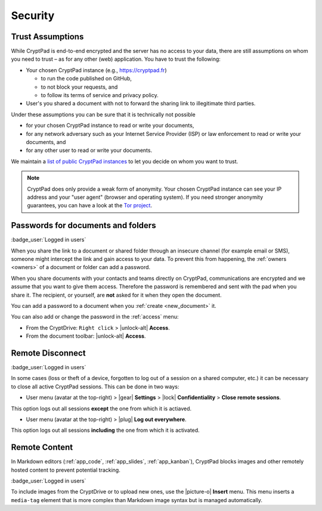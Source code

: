 Security
========

.. _trust:

Trust Assumptions
-----------------

While CryptPad is end-to-end encrypted and the server has no access to your data, there are still assumptions on whom you need to trust – as for any other (web) application.
You have to trust the following:

* Your chosen CryptPad instance (e.g., https://cryptpad.fr)

  * to run the code published on GitHub,
  * to not block your requests, and
  * to follow its terms of service and privacy policy.

* User's you shared a document with not to forward the sharing link to illegitimate third parties.

Under these assumptions you can be sure that it is technically not possible

* for your chosen CryptPad instance to read or write your documents,
* for any network adversary such as your Internet Service Provider (ISP) or law enforcement to read or write your documents, and
* for any other user to read or write your documents.

We maintain a `list of public CryptPad instances <https://cryptpad.org/instances>`_ to let you decide on whom you want to trust.

.. note::
    CryptPad does only provide a weak form of anonymity. 
    Your chosen CryptPad instance can see your IP address and your "user agent" (browser and operating system).
    If you need stronger anonymity guarantees, you can have a look at the `Tor project <https://www.torproject.org>`_.


.. _passwords:

Passwords for documents and folders
-----------------------------------

:badge_user:`Logged in users`

When you share the link to a document or shared folder through an insecure channel (for example email or SMS), someone might intercept the link and gain access to your data. To prevent this from happening, the :ref:`owners <owners>` of a document or folder can add a password.

When you share documents with your contacts and teams directly on CryptPad, communications are encrypted and we assume that you want to give them access. Therefore the password is remembered and sent with the pad when you share it. The recipient, or yourself, are **not** asked for it when they open the document.

You can add a password to a document when you :ref:`create <new_document>` it.

You can also add or change the password in the :ref:`access` menu:

* From the CryptDrive: ``Right click`` > |unlock-alt| **Access**.
* From the document toolbar: |unlock-alt| **Access**.

.. _remote_disconnect:

Remote Disconnect
-----------------

:badge_user:`Logged in users`

In some cases (loss or theft of a device, forgotten to log out of a session on a shared computer, etc.) it can be necessary to close all active CryptPad sessions. This can be done in two ways:

* User menu (avatar at the top-right) > |gear| **Settings** > |lock| **Confidentiality** > **Close remote sessions**.

This option logs out all sessions **except** the one from which it is actiaved.

* User menu (avatar at the top-right) > |plug| **Log out everywhere**.

This option logs out all sessions **including** the one from which it is activated.

.. _remote_content:

Remote Content
--------------

In Markdown editors (:ref:`app_code`, :ref:`app_slides`, :ref:`app_kanban`), CryptPad blocks images and other remotely hosted content to prevent potential tracking.

:badge_user:`Logged in users`

To include images from the CryptDrive or to upload new ones, use the |picture-o| **Insert** menu. This menu inserts a ``media-tag`` element that is more complex than Markdown image syntax but is managed automatically.
